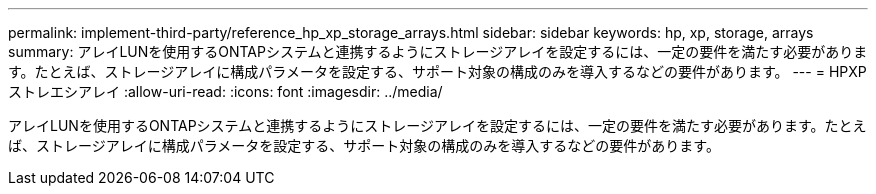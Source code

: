 ---
permalink: implement-third-party/reference_hp_xp_storage_arrays.html 
sidebar: sidebar 
keywords: hp, xp, storage, arrays 
summary: アレイLUNを使用するONTAPシステムと連携するようにストレージアレイを設定するには、一定の要件を満たす必要があります。たとえば、ストレージアレイに構成パラメータを設定する、サポート対象の構成のみを導入するなどの要件があります。 
---
= HPXPストレエシアレイ
:allow-uri-read: 
:icons: font
:imagesdir: ../media/


[role="lead"]
アレイLUNを使用するONTAPシステムと連携するようにストレージアレイを設定するには、一定の要件を満たす必要があります。たとえば、ストレージアレイに構成パラメータを設定する、サポート対象の構成のみを導入するなどの要件があります。
